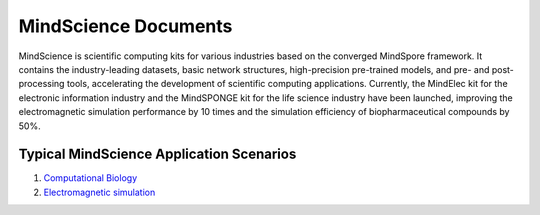 MindScience Documents
=======================

MindScience is scientific computing kits for various industries based on the converged MindSpore framework. It contains the industry-leading datasets, basic network structures, high-precision pre-trained models, and pre- and post-processing tools, accelerating the development of scientific computing applications. Currently, the MindElec kit for the electronic information industry and the MindSPONGE kit for the life science industry have been launched, improving the electromagnetic simulation performance by 10 times and the simulation efficiency of biopharmaceutical compounds by 50%.

.. raw:: html

   <img src="https://mindspore-website.obs.cn-north-4.myhuaweicloud.com/website-images/master/docs/mindscience/docs/source_en/mindelec/images/mindscience_en.png" width="700px" alt="" >

Typical MindScience Application Scenarios
------------------------------------------

1. `Computational Biology <https://www.mindspore.cn/mindsponge/docs/en/master/index.html>`_


2. `Electromagnetic simulation <https://www.mindspore.cn/mindelec/docs/en/master/index.html>`_